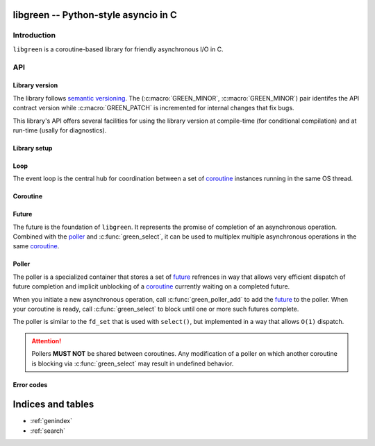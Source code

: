 libgreen -- Python-style asyncio in C
=====================================

Introduction
------------

``libgreen`` is a coroutine-based library for friendly asynchronous I/O in C.

API
---

Library version
~~~~~~~~~~~~~~~

The library follows `semantic versioning`_.  The (:c:macro:`GREEN_MINOR`,
:c:macro:`GREEN_MINOR`) pair identifes the API contract version while
:c:macro:`GREEN_PATCH` is incremented for internal changes that fix bugs.

This library's API offers several facilities for using the library version at
compile-time (for conditional compilation) and at run-time (usally for
diagnostics).

.. _`semantic versioning`: http://semver.org/

.. c:macro:: GREEN_MAJOR

   The library's API version.  This value is increased with each breaking API
   change.

   See :c:macro:`GREEN_VERSION` and :c:func:`GREEN_MAKE_VERSION` for version
   testing.

.. c:macro:: GREEN_MINOR

   The library's feature version.  This value is increased when adding new
   features that do not break existing APIs.

   See :c:macro:`GREEN_VERSION` and :c:func:`GREEN_MAKE_VERSION` for version
   testing.

.. c:macro:: GREEN_PATCH

   The library's patch version.  This value is increased for releases that
   contain only internal changes, typically to fix bugs without changing the
   API.

   .. attention:: This library treats a discrepancy between the documentation
      and the behavior as a bug in the code.  If your application relies on a
      bug in the library, it may be surprised by an apparent change in
      behavior.

.. c:macro:: GREEN_VERSION

   A single number that encodes :c:macro:`GREEN_MAJOR`, :c:macro:`GREEN_MINOR`
   and :c:macro:`GREEN_PATCH` for compile-time version testing.

   This is typically used to compare against a call to
   :c:macro:`GREEN_MAKE_VERSION`.

   Here is how to use this macro to handle multiple contract versions in the
   same library:

   .. code-block:: c
      :caption: Compile-time workaround for API break

      #if GREEN_VERSION < GREEN_MAKE_VERSION(1, 0, 0)
          // Workaround for pre-1.0 versions.
      #endif

   Here is how to use this macro to handle presence and absence of a specific
   feature:

   .. code-block:: c
      :caption: Compile-time feature testing

      #define HAVE_GREEN_XYZ \
          (GREEN_VERSION >= GREEN_MAKE_VERSION(1, 1, 0))

      // ...

      #if HAVE_GREEN_XYZ
          // Use XYZ.
      #endif

   See :c:func:`green_version` to see which version your application is
   currently running against.

.. c:function:: GREEN_MAKE_VERSION(major, minor, patch)

   Build a value which can be used to compare against :c:macro:`GREEN_VERSION`
   or the result of :c:func:`green_version`.

   See :c:macro:`GREEN_VERSION` for examples on how to use this macro.

.. c:function:: int green_version()

   See :c:macro:`GREEN_VERSION` to see which version your application was
   compiled against.

.. c:macro:: GREEN_VERSION_STRING

   Build a dotted version string that can be used for display.

   See :c:func:`green_version_string` to see which version your application is
   currently running against.

.. c:function:: const char * green_version_string()

   Build a dotted version string that can be used for display.

   See :c:func:`GREEN_VERSION_STRING` to see which version your application was
   compiled against.

Library setup
~~~~~~~~~~~~~

.. c:function:: int green_init()

   :return: Zero if the function succeeds.

   .. note:: This function is implemented as a macro.

.. c:function:: int green_term()

   :return: Zero if the function succeeds.


.. _loop:

Loop
~~~~

The event loop is the central hub for coordination between a set of coroutine_
instances running in the same OS thread.

.. c:type:: green_loop_t

   This is an opaque pointer type to a reference-counted object.

.. c:function:: green_loop_t green_loop_init()

   Create a new event loop.

   Your application can create as many event loops as it wishes, but it make no
   sense to have more than one per thread at any given time since coroutines in
   different loops cannot resume each other.

   Use :c:func:`green_coroutine_init` to launch new coroutines in the new event
   loop.

   :return: A new event loop.

.. c:function:: int green_loop_acquire(green_loop_t loop)

   Increase the reference count.

   :return: Zero if the function succeeds.

.. c:function:: int green_loop_release(green_loop_t loop)

   Decrease the reference count and destroy the object if necessary.

   :return: Zero if the function succeeds.


.. _coroutine:

Coroutine
~~~~~~~~~

.. c:type:: green_coroutine_t

   This is an opaque pointer type to a reference-counted object.

.. c:function:: green_coroutine_t green_coroutine_init(green_loop_t loop, int(*method)(void*,void*), void * object, size_t stack_size)

   Call ``method(loop, object)`` in a new coroutine.

   :arg loop: Loop that owns the current coroutine.
   :arg method: Pointer to application callback that will be called inside a
      new coroutine.
   :arg object: Pointer to application data that will be passed uninterpreted
      to ``method``.
   :arg stack_size: Size of the stack in bytes.  When zero, a default and
      possibly system-specific stack size is selected.
   :return: A new coroutine.

   .. note:: This function is implemented as a macro.

.. c:function:: int green_yield(green_loop_t loop, green_coroutine_t coro)

   Block until any other coroutine yields back.

   :arg loop: Loop that owns the current coroutine (and ``coro``).
   :arg coro: Coroutine to which control should be yielded.  When ``NULL``,
      control is returned to the loop.
   :return: Zero if the function succeeds.

   .. note:: This function is implemented as a macro.

.. c:function:: int green_coroutine_acquire(green_coroutine_t coro)

   Increase the reference count.

   :return: Zero if the function succeeds.

.. c:function:: int green_coroutine_release(green_coroutine_t coro)

   Decrease the reference count and destroy the object if necessary.

   :return: Zero if the function succeeds.


.. _future:

Future
~~~~~~

The future is the foundation of ``libgreen``.  It represents the promise of
completion of an asynchronous operation.  Combined with the poller_ and
:c:func:`green_select`, it can be used to multiplex multiple asynchronous
operations in the same coroutine_.

.. c:type:: green_future_t

   This is an opaque pointer type to a reference-counted object.

.. c:function:: green_future_t green_future_init(green_hub_t hub)

   Create a custom future.  When your asynchronous operation completes, call
   :c:func:`green_future_set_result` to mark it as complete and unblock a
   coroutine if one is waiting on this future.

   :arg hub: Hub to which the future will be attached.  The coroutine that
      completes this future **MUST** be running from this hub.
   :return: A future that you can complete whenever you wish.

.. c:function:: int green_future_set_result(green_future_t future, void * p, int i)

   Mark the future as completed.  If any coroutine is currently blocking on
   :c:func:`green_select` with a poller in which this future is registered,
   then that coroutine will be unblocked and resumed soon.

   :arg future: Future to complete.
   :arg p: Pointer result.  Will be returned by :c:func:`green_future_result`.
   :arg i: Integer result.  Will be returned by :c:func:`green_future_result`.
   :return: Zero if the function succeeds.

.. c:function:: int green_future_done(green_future_t future)

   Check if the future is completd or canceled.

   :arg future: Future to check for completion.
   :return: Non-zero if the future is completed or cancelled.  Zero if the
      future is still pending.

.. c:function:: int green_future_canceled(green_future_t future)

   Check if the future is canceled.

   :arg future: Future to check for cancellation.
   :return: Non-zero if the future is cancelled.  Zero if the future is still
      pending or completed.

.. c:function:: int green_future_result(green_future_t future, void ** p, int * i)

   Return the result that was stored when the future was completed.

   :arg future: Future to check for result after completion.
   :arg p: Pointer into which the value passed to
      :c:func:`green_future_set_result` will be stored.
   :arg p: Integer into which the value passed to
      :c:func:`green_future_set_result` will be stored.
   :return: Zero if the function succeeds, :c:macro:`GREEN_EBUSY` if the future
      is pending, :c:macro:`GREEN_EBADFD` if the future is canceled.

.. c:function:: int green_future_cancel(green_future_t future)

   Since there is no reason to keep around a cancelled future, canceling a
   future automatically decrements the reference count and there is no need to
   call :c:func:`green_future_release` after canceling the future.

   .. attention:: Cancellation is usually asynchronous and may not be natively
      supported by all asynchronous operations or by all platforms for a given
      asynchronous operation.  The basic cancellation guarantee is that the
      future will never be returned by :c:func:`green_select`, but the future
      may not be deleted until it is actually completed.

   :arg future: The future to cancel.
   :return: Zero on success.

.. c:function:: int green_future_acquire(green_future_t future)

   Increase the reference count.

   :return: Zero if the function succeeds.

.. c:function:: int green_future_release(green_future_t future)

   Decrease the reference count and destroy the object if necessary.

   :return: Zero if the function succeeds.


.. _poller:

Poller
~~~~~~

The poller is a specialized container that stores a set of future_ refrences in
way that allows very efficient dispatch of future completion and implicit
unblocking of a coroutine_ currently waiting on a completed future.

When you initiate a new asynchronous operation, call :c:func:`green_poller_add`
to add the future_ to the poller.  When your coroutine is ready, call
:c:func:`green_select` to block until one or more such futures complete.

The poller is similar to the ``fd_set`` that is used with ``select()``, but
implemented in a way that allows ``O(1)`` dispatch.

.. attention:: Pollers **MUST NOT** be shared between coroutines.  Any
   modification of a poller on which another coroutine is blocking via
   :c:func:`green_select` may result in undefined behavior.

.. c:type:: green_poller_t

   This is an opaque pointer type to a reference-counted object.

   Use :c:func:`green_poller_release` when you are done with such a pointer.
   If you need to grab extra references, call :c:func:`green_poller_acquire`.
   Make sure you call :c:func:`green_poller_release` once for each call to
   :c:func:`green_poller_acquire`.

.. c:function:: green_poller_t green_poller_init(green_hub_t hub, size_t size)

   Create a new poller for use with :c:func:`green_select`.

   :arg hub: Hub to which the current coroutine is attached.
   :arg size: Maximum number of futures you intend on adding to this poller.
   :return: A new poller that can be passed to :c:func:`green_select`.  Call
      :c:func:`green_poller_release` when you are done with this poller.

.. c:function:: size_t green_poller_size(green_poller_t poller)

   Get the total number of slots in the future.

   :arg poller: Poller to check for maximum size.
   :return: The maximum number of futures that can be stored in the poller.

.. c:function:: size_t green_poller_used(green_poller_t poller)

   Get the number of slots currently used by futures (pending and completed).

   :arg poller: Poller to check for current size.
   :return: The current number of futures stored in the poller.

.. c:function:: size_t green_poller_done(green_poller_t poller)

   Get the number of slots currently used by completed futures.  This number
   indicates the number of times you can call :c:func:`green_poller_pop` before
   it returns ``NULL``.

   :arg poller: Poller to check for completed futures.
   :return: The number of completed futures currently stored in the poller.

.. c:function:: int green_poller_add(green_poller_t poller, green_future_t future)

   Add a future to the set.

   It is legal to add a completed future to a poller.  In that case, the next
   call to :c:func:`green_select` with that poller will not block.  This is
   especially convenient to handle synchronous completion of some asynchronous
   operations as it removes the need for an alternate code path to handle
   synchronous completion -- especially for operations that may be synchronous
   only on some platforms.

   :arg poller: Poller to which the future should be added.
   :arg future: Future that should be added to the poller.
   :return: Zero if the function succeeds.

.. c:function:: int green_poller_rem(green_poller_t poller, green_future_t future)

   Remove a future from the poller without fulfilling or cancelling it.

   Futures are automatically removed from the poller when fulfilled or
   cancelled.  However, the implicit removal of a cancelled future may be
   asynchronous.  If you cancel a future and then need the slot immediately to
   add a new future, you can call this to free the slot immediately.

   :arg poller: Poller from which the future should be removed.
   :arg future: Future that should be removed from the poller.
   :return: Zero if the function succeeds.

.. c:function:: green_future_t green_poller_pop(green_poller_t poller)

   Grab the next completed future from the poller.  You can call
   :c:func:`green_poller_done` to determine how many times you can call this
   function before it returns ``NULL``.

   :arg poller: Poller from which a completed future should be removed.
   :return: A completed future.  If ``poller`` contains no completed futures,
      ``NULL`` is returned.

.. c:function:: int green_poller_acquire(green_poller_t poller)

   Increase the reference count.

   :return: Zero if the function succeeds.

.. c:function:: int green_poller_release(green_poller_t poller)

   Decrease the reference count and destroy the object if necessary.

   :return: Zero if the function succeeds.

.. c:function:: green_future_t green_select(green_poller_t poller)

   Block until any of the futures registered in ``poller`` are completed.  If
   the poller contains any completed futures, the function returns immediately.

   :arg poller: The poller in which all futures that can unblock the current
      coroutine are registered.
   :return: A completed future if the function succeeds, else ``NULL``.

   .. note:: This function is implemented as a macro.

Error codes
~~~~~~~~~~~

.. c:macro:: GREEN_SUCCESS

   The call completed successfully.  This value is guaranteed to be zero.

.. c:macro:: GREEN_EBUSY

   The future is still pending.

.. c:macro:: GREEN_ENOMEM

   Could not allocate enough memory.

.. c:macro:: GREEN_EBADFD

   The future is in an invalid state.

.. c:macro:: GREEN_ECANCELED

   Cannot complete the future because it is already canceled.

.. c:macro:: GREEN_EALREADY

   Cannot add the future to the poller because the future is alredy in a
   poller.

.. c:macro:: GREEN_ENOENT

   Cannot remove the future from the poller because it was not found inside the
   poller.

.. c:macro:: GREEN_ENFILE

   Cannot add the future to the poller because the poller is already full.

Indices and tables
==================

* :ref:`genindex`
* :ref:`search`
